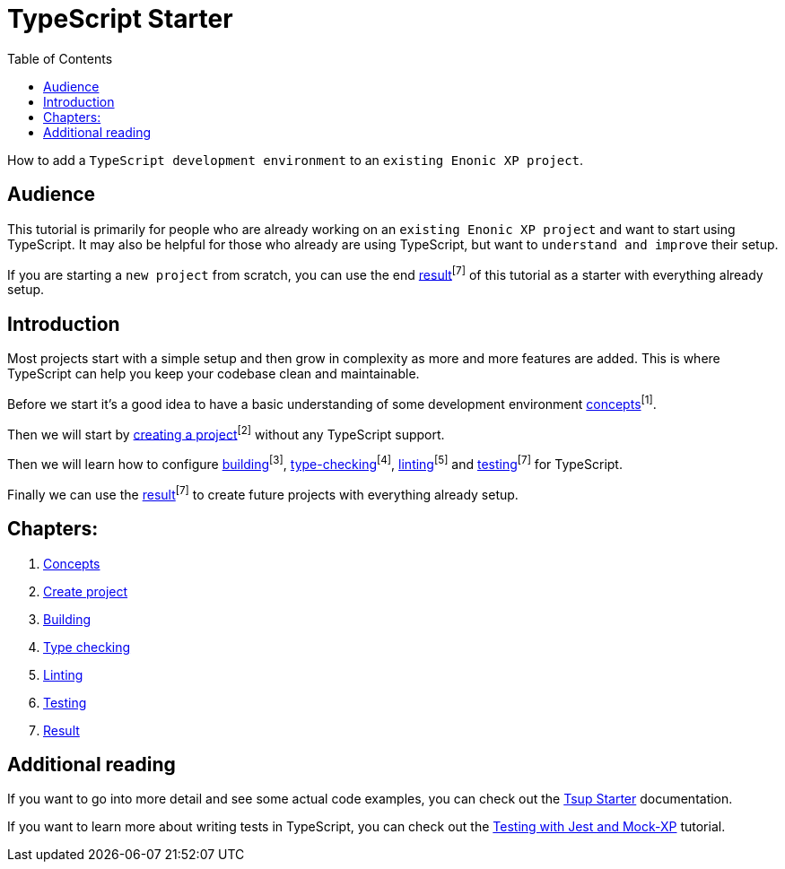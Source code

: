 = TypeScript Starter
:toc: right

How to add a `TypeScript development environment` to an `existing Enonic XP project`.

== Audience

This tutorial is primarily for people who are already working on an `existing Enonic XP project` and want to start using TypeScript. It may also be helpful for those who already are using TypeScript, but want to `understand and improve` their setup.

If you are starting a `new project` from scratch, you can use the end <<result#,result>>^[7]^ of this tutorial as a starter with everything already setup.

== Introduction

Most projects start with a simple setup and then grow in complexity as more and more features are added. This is where TypeScript can help you keep your codebase clean and maintainable.

Before we start it's a good idea to have a basic understanding of some development environment <<concepts#, concepts>>^[1]^.

Then we will start by <<project#,creating a project>>^[2]^ without any TypeScript support.

Then we will learn how to configure <<build#,building>>^[3]^, <<check#,type-checking>>^[4]^, <<lint#,linting>>^[5]^ and <<test#,testing>>^[7]^ for TypeScript.

Finally we can use the <<result#,result>>^[7]^ to create future projects with everything already setup.

== Chapters:

1. <<concepts#,Concepts>>
2. <<project#,Create project>>
3. <<build#,Building>>
4. <<check#,Type checking>>
5. <<lint#,Linting>>
6. <<test#,Testing>>
7. <<result#,Result>>

== Additional reading

If you want to go into more detail and see some actual code examples, you can check out the https://developer.enonic.com/docs/tsup-starter[Tsup Starter] documentation.

If you want to learn more about writing tests in TypeScript, you can check out the https://developer.enonic.com/docs/testing-with-jest-and-mock-xp[Testing with Jest and Mock-XP] tutorial.
